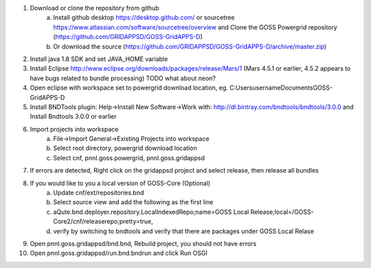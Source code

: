 
1. Download or clone the repository from github 
       a. Install github desktop https://desktop.github.com/ or sourcetree https://www.atlassian.com/software/sourcetree/overview and Clone the GOSS Powergrid repository (https://github.com/GRIDAPPSD/GOSS-GridAPPS-D)
       b. Or download the source (https://github.com/GRIDAPPSD/GOSS-GridAPPS-D/archive/master.zip)
#. Install java 1.8 SDK and set JAVA_HOME variable
#. Install Eclipse http://www.eclipse.org/downloads/packages/release/Mars/1 (Mars 4.5.1 or earlier, 4.5.2 appears to have bugs related to bundle processing) TODO what about neon?
#. Open eclipse with workspace set to powergrid download location, eg. C:\Users\username\Documents\GOSS-GridAPPS-D
#. Install BNDTools plugin: Help->Install New Software->Work with: http://dl.bintray.com/bndtools/bndtools/3.0.0 and Install Bndtools 3.0.0 or earlier
#. Import projects into workspace 
       a. File->Import General->Existing Projects into workspace 
       b. Select root directory, powergrid download location 
       c. Select cnf, pnnl.goss.powergrid, pnnl.goss.gridappsd
#. If errors are detected, Right click on the gridappsd project and select release, then release all bundles
#. If you would like to you a local version of GOSS-Core (Optional) 
       a. Update cnf/ext/repositories.bnd
       b. Select source view and add the following as the first line
       c. aQute.bnd.deployer.repository.LocalIndexedRepo;name=GOSS Local Release;local=/GOSS-Core2/cnf/releaserepo;pretty=true,
       d. verify by switching to bndtools and verify that there are packages under GOSS Local Relase
#. Open pnnl.goss.gridappsd/bnd.bnd, Rebuild project, you should not have errors
#. Open pnnl.goss.gridappsd/run.bnd.bndrun and click Run OSGI
